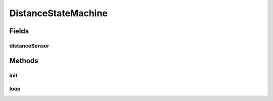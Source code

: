 .. java:import:: com.github.pmtischler.base StateMachine

.. java:import:: com.github.pmtischler.base StateMachine.State

.. java:import:: com.qualcomm.robotcore.eventloop.opmode Autonomous

.. java:import:: com.qualcomm.robotcore.eventloop.opmode Disabled

.. java:import:: com.qualcomm.robotcore.eventloop.opmode OpMode

.. java:import:: com.qualcomm.robotcore.hardware DistanceSensor

.. java:import:: org.firstinspires.ftc.robotcore.external.navigation DistanceUnit

DistanceStateMachine
====================

.. java:package:: com.github.pmtischler.opmode
   :noindex:

.. java:type:: @Autonomous @Disabled public class DistanceStateMachine extends MecanumDrive

   State machine to move up to distance.

Fields
------
distanceSensor
^^^^^^^^^^^^^^

.. java:field::  DistanceSensor distanceSensor
   :outertype: DistanceStateMachine

Methods
-------
init
^^^^

.. java:method:: public void init()
   :outertype: DistanceStateMachine

   Initializes the state machine.

loop
^^^^

.. java:method:: public void loop()
   :outertype: DistanceStateMachine

   Runs the state machine.


